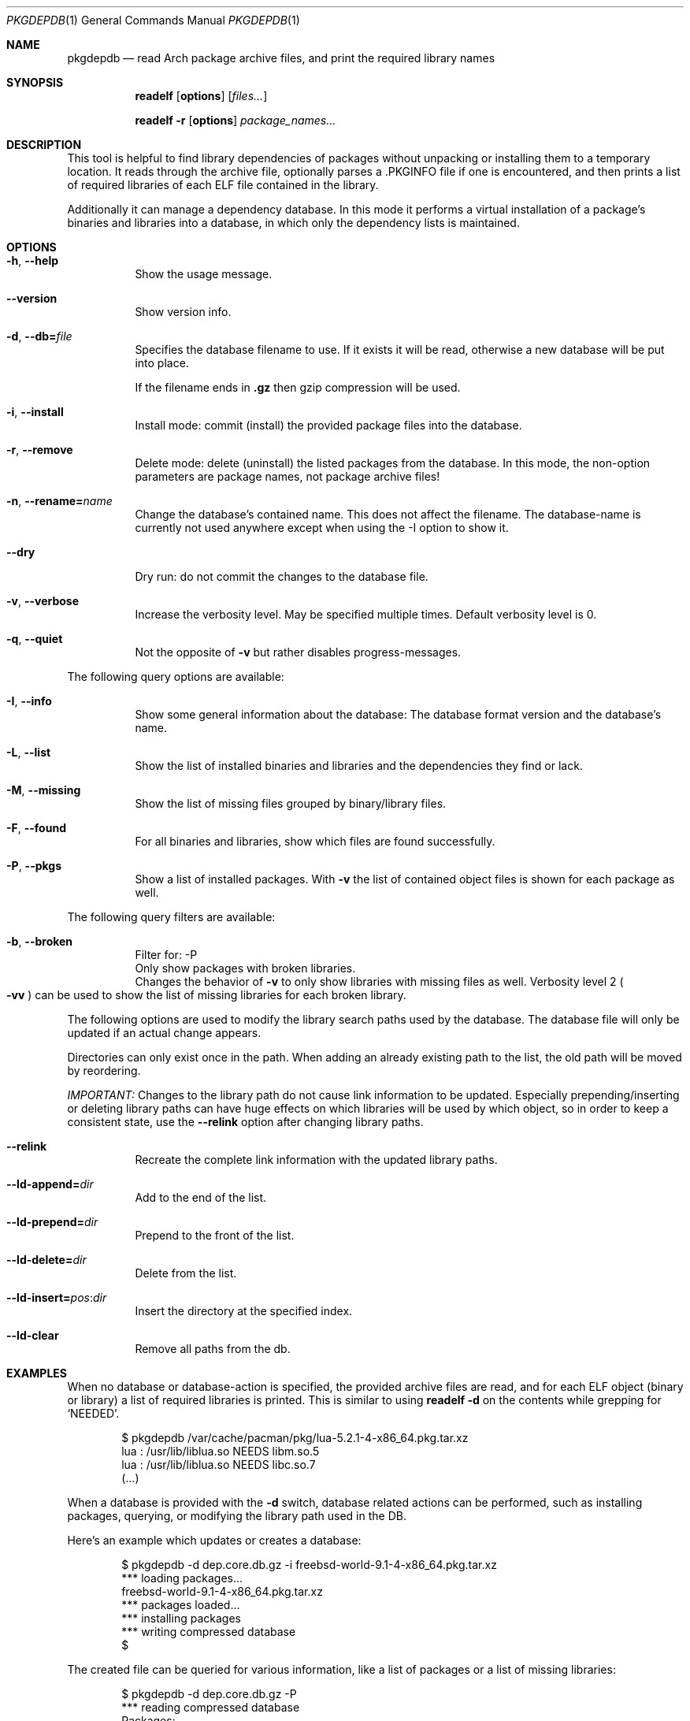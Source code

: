 .\"mdoc
.Dd June 6, 2013
.Dt PKGDEPDB 1
.Os
.Sh NAME
.Nm pkgdepdb
.Nd read Arch package archive files, and print the required library names
.Sh SYNOPSIS
.Nm readelf
.Op Cm options
.Op Ar files...
.Pp
.Nm readelf
.Fl r
.Op Cm options
.Ar package_names...
.Sh DESCRIPTION
This tool is helpful to find library dependencies of packages without
unpacking or installing them to a temporary location. It reads through
the archive file, optionally parses a .PKGINFO file if one is
encountered, and then prints a list of required libraries of each ELF
file contained in the library.
.Pp
Additionally it can manage a dependency database. In this mode it
performs a virtual installation of a package's binaries and libraries
into a database, in which only the dependency lists is maintained.
.Sh OPTIONS
.Bl -tag -width Ds
.It Fl h , Fl -help
Show the usage message.
.It Fl -version
Show version info.
.It Fl d , Fl -db= Ns Ar file
Specifies the database filename to use. If it exists it will be read,
otherwise a new database will be put into place.
.Pp
If the filename ends in
.Cm .gz
then gzip compression will be used.
.It Fl i , Fl -install
Install mode: commit (install) the provided package files into the
database.
.It Fl r , Fl -remove
Delete mode: delete (uninstall) the listed packages from the database.
In this mode, the non-option parameters are package names, not package
archive files!
.It Fl n , Fl -rename= Ns Ar name
Change the database's contained name. This does not affect the
filename. The database-name is currently not used anywhere except when
using the -I option to show it.
.It Fl -dry
Dry run: do not commit the changes to the database file.
.It Fl v , Fl -verbose
Increase the verbosity level. May be specified multiple times. Default
verbosity level is 0.
.It Fl q , Fl -quiet
Not the opposite of
.Fl v
but rather disables progress-messages.
.El
.Pp
The following query options are available:
.Bl -tag -width Ds
.It Fl I , Fl -info
Show some general information about the database: The database format
version and the database's name.
.It Fl L , Fl -list
Show the list of installed binaries and libraries and the dependencies
they find or lack.
.It Fl M , Fl -missing
Show the list of missing files grouped by binary/library files.
.It Fl F , Fl -found
For all binaries and libraries, show which files are found
successfully.
.It Fl P , Fl -pkgs
Show a list of installed packages. With
.Fl v
the list of contained object files is shown for each package as well.
.El
.Pp
The following query filters are available:
.Bl -tag -width Ds
.It Fl b , Fl -broken
Filter for: -P
.br
Only show packages with broken libraries.
.br
Changes the behavior of
.Fl v
to only show libraries with missing files as well.
Verbosity level 2
.Po Fl vv Pc
can be used to show the list of missing libraries for each broken
library.
.El
.Pp
The following options are used to modify the library search paths used
by the database. The database file will only be updated if an actual
change appears.
.Pp
Directories can only exist once in the path. When adding an already
existing path to the list, the old path will be moved by reordering.
.Pp
.Em IMPORTANT:
Changes to the library path do not cause link information
to be updated. Especially prepending/inserting or deleting library
paths can have huge effects on which libraries will be used by which
object, so in order to keep a consistent state, use the
.Fl -relink
option after changing library paths.
.Bl -tag -width Ds
.It Fl -relink
Recreate the complete link information with the updated library paths.
.It Fl -ld-append= Ns Ar dir
Add to the end of the list.
.It Fl -ld-prepend= Ns Ar dir
Prepend to the front of the list.
.It Fl -ld-delete= Ns Ar dir
Delete from the list.
.It Fl -ld-insert= Ns Ar pos Ns : Ns Ar dir
Insert the directory at the specified index.
.It Fl -ld-clear
Remove all paths from the db.
.El
.Sh EXAMPLES
When no database or database-action is specified, the provided archive
files are read, and for each ELF object (binary or library) a list of
required libraries is printed. This is similar to using
.Cm readelf Fl d
on the contents while grepping for
.Ql NEEDED Ns .
.Bd -literal -offset indent
$ pkgdepdb /var/cache/pacman/pkg/lua-5.2.1-4-x86_64.pkg.tar.xz
lua : /usr/lib/liblua.so NEEDS libm.so.5
lua : /usr/lib/liblua.so NEEDS libc.so.7
(...)
.Ed
.Pp
When a database is provided with the
.Fl d
switch, database related actions can be performed, such as installing
packages, querying, or modifying the library path used in the DB.
.Pp
Here's an example which updates or creates a database:
.Bd -literal -offset indent
$ pkgdepdb -d dep.core.db.gz -i freebsd-world-9.1-4-x86_64.pkg.tar.xz
*** loading packages...
  freebsd-world-9.1-4-x86_64.pkg.tar.xz
*** packages loaded...
*** installing packages
*** writing compressed database
$
.Ed
.Pp
The created file can be queried for various information, like a list
of packages or a list of missing libraries:
.Bd -literal -offset indent
$ pkgdepdb -d dep.core.db.gz -P
*** reading compressed database
Packages:
  -> freebsd-world - 9.1-4
.Ed
.Bd -literal -offset indent
$ pkgdepdb -d dep.core.db.gz -M
*** reading compressed database
Missing:
  -> /usr/bin / gperf
    misses: libstdc++.so.6
  -> /usr/bin / grodvi
    misses: libstdc++.so.6
(...)
.Ed
.Sh BUGS
Currently symlinks are treated as file-copies, and they are followed
at package-load time, this means that there cannot be cross-package
library-symlinks.
.Pp
Symlinks aren't kept in the database either, so broken symlinks are
silently ignored.
.Pp
Support to store symlinks permanently in the database should be added
at some point.
.Pp
The current behavior should work fine in most cases, as packages
rarely link to files from other packages.
.Sh AUTHOR
See <http://github.com/Blub/pkgdepdb>.
